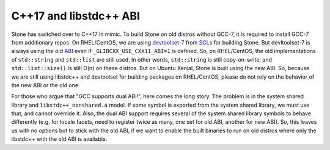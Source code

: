 C++17 and libstdc++ ABI
=======================

Stone has switched over to C++17 in mimic. To build Stone on old distros without
GCC-7, it is required to install GCC-7 from additionary repos. On RHEL/CentOS,
we are using devtoolset-7_ from SCLs_ for building Stone. But devltoolset-7 is
always using the old ABI_ even if ``_GLIBCXX_USE_CXX11_ABI=1`` is defined. So,
on RHEL/CentOS, the old implementations of ``std::string`` and ``std::list``
are still used. In other words, ``std::string`` is still copy-on-write, and
``std::list::size()`` is still O(n) on these distros. But on Ubuntu Xenial,
Stone is built using the new ABI. So, because we are still using libstdc++ and
devtoolset for building packages on RHEL/CentOS, please do not rely on the
behavior of the new ABI or the old one.

For those who argue that "GCC supports dual ABI!", here comes the long story.
The problem is in the system shared library and ``libstdc++_nonshared.a`` model.
If some symbol is exported from the system shared library, we must use that, and
cannot override it. Also, the dual ABI support requires several of the system
shared library symbols to behave differently (e.g. for locale facets, need
to register twice as many, one set for old ABI, another for new ABI). So, this
leaves us with no options but to stick with the old ABI, if we want to enable
the built binaries to run on old distros where only the libstdc++ with the old
ABI is available.

.. _ABI: https://gcc.gnu.org/onlinedocs/libstdc++/manual/using_dual_abi.html
.. _devtoolset-7: https://www.softwarecollections.org/en/scls/rhscl/devtoolset-7/
.. _SCLs: https://www.softwarecollections.org/
